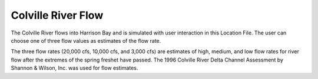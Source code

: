 Colville River Flow
============================================

The Colville River flows into Harrison Bay and is simulated with user interaction in this Location File. The user can choose one of three flow values as estimates of the flow rate. 

The three flow rates (20,000 cfs, 10,000 cfs, and 3,000 cfs) are estimates of high, medium, and low flow rates for river flow after the extremes of the spring freshet have passed. The 1996 Colville River Delta Channel Assessment by Shannon & Wilson, Inc. was used for flow estimates. 